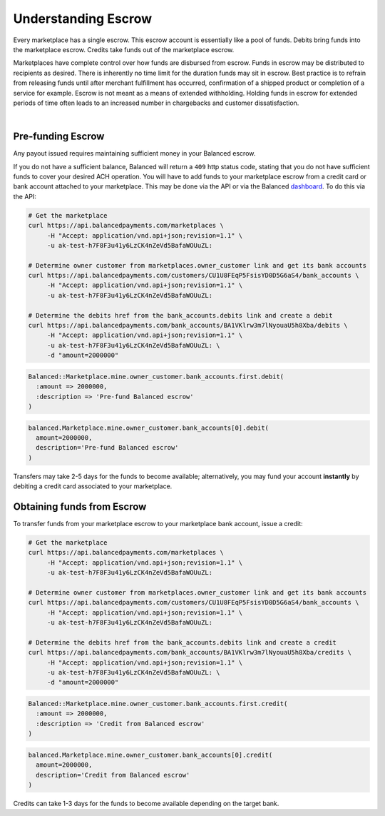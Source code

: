 Understanding Escrow
======================

Every marketplace has a single escrow. This escrow account is essentially like a
pool of funds. Debits bring funds into the marketplace escrow. Credits take
funds out of the marketplace escrow.

Marketplaces have complete control over how funds are disbursed from escrow.
Funds in escrow may be distributed to recipients as desired. There is inherently
no time limit for the duration funds may sit in escrow. Best practice is to
refrain from releasing funds until after merchant fulfillment has occurred,
confirmation of a shipped product or completion of a service for example. Escrow
is not meant as a means of extended withholding. Holding funds in escrow for
extended periods of time often leads to an increased number in chargebacks and
customer dissatisfaction.

|

.. note::
  :header_class: alert alert-tab
  :body_class: alert alert-green
  
  Balanced does not collect interest of any kind on funds in escrow.
  Transactions involving credit cards and bank accounts associated to your
  marketplace are free of charge.

  
Pre-funding Escrow
------------------------

Any payout issued requires maintaining sufficient money in your Balanced escrow.

If you do not have a sufficient balance, Balanced will return a ``409`` http
status code, stating that you do not have sufficient funds to cover your
desired ACH operation. You will have to add funds to your marketplace escrow
from a credit card or bank account attached to your marketplace. This may be
done via the API or via the Balanced `dashboard`_. To do this via the API:

.. code-block:: bash

  # Get the marketplace
  curl https://api.balancedpayments.com/marketplaces \
       -H "Accept: application/vnd.api+json;revision=1.1" \
       -u ak-test-h7F8F3u41y6LzCK4nZeVd5BafaWOUuZL:

  # Determine owner customer from marketplaces.owner_customer link and get its bank accounts
  curl https://api.balancedpayments.com/customers/CU1U8FEqP5FsisYD0D5G6aS4/bank_accounts \
       -H "Accept: application/vnd.api+json;revision=1.1" \
       -u ak-test-h7F8F3u41y6LzCK4nZeVd5BafaWOUuZL:

  # Determine the debits href from the bank_accounts.debits link and create a debit
  curl https://api.balancedpayments.com/bank_accounts/BA1VKlrw3m7lNyouaU5h8Xba/debits \
       -H "Accept: application/vnd.api+json;revision=1.1" \
       -u ak-test-h7F8F3u41y6LzCK4nZeVd5BafaWOUuZL: \
       -d "amount=2000000"

.. code-block:: ruby

  Balanced::Marketplace.mine.owner_customer.bank_accounts.first.debit(
    :amount => 2000000,
    :description => 'Pre-fund Balanced escrow'
  )

.. code-block:: python

  balanced.Marketplace.mine.owner_customer.bank_accounts[0].debit(
    amount=2000000,
    description='Pre-fund Balanced escrow'
  )


.. tip::
  :header_class: alert alert-tab
  :body_class: alert alert-green

  We advise that you transfer a large amount in your Balanced account or you
  may request that Balanced always keep a constant amount in your account for
  you. We're publicly tracking this on `github issue #132`_ and appreciate your input

Transfers may take 2-5 days for the funds to become available; alternatively, you
may fund your account **instantly** by debiting a credit card associated to your
marketplace.


Obtaining funds from Escrow
---------------------------

To transfer funds from your marketplace escrow to your marketplace bank account,
issue a credit:

.. code-block:: bash

  # Get the marketplace
  curl https://api.balancedpayments.com/marketplaces \
       -H "Accept: application/vnd.api+json;revision=1.1" \
       -u ak-test-h7F8F3u41y6LzCK4nZeVd5BafaWOUuZL:

  # Determine owner customer from marketplaces.owner_customer link and get its bank accounts
  curl https://api.balancedpayments.com/customers/CU1U8FEqP5FsisYD0D5G6aS4/bank_accounts \
       -H "Accept: application/vnd.api+json;revision=1.1" \
       -u ak-test-h7F8F3u41y6LzCK4nZeVd5BafaWOUuZL:

  # Determine the debits href from the bank_accounts.debits link and create a credit
  curl https://api.balancedpayments.com/bank_accounts/BA1VKlrw3m7lNyouaU5h8Xba/credits \
       -H "Accept: application/vnd.api+json;revision=1.1" \
       -u ak-test-h7F8F3u41y6LzCK4nZeVd5BafaWOUuZL: \
       -d "amount=2000000"

.. code-block:: ruby

  Balanced::Marketplace.mine.owner_customer.bank_accounts.first.credit(
    :amount => 2000000,
    :description => 'Credit from Balanced escrow'
  )

.. code-block:: python

  balanced.Marketplace.mine.owner_customer.bank_accounts[0].credit(
    amount=2000000,
    description='Credit from Balanced escrow'
  )

Credits can take 1-3 days for the funds to become available depending on
the target bank.


.. _dashboard: https://dashboard.balancedpayments.com/
.. _github issue #132: https://github.com/balanced/balanced-api/issues/132